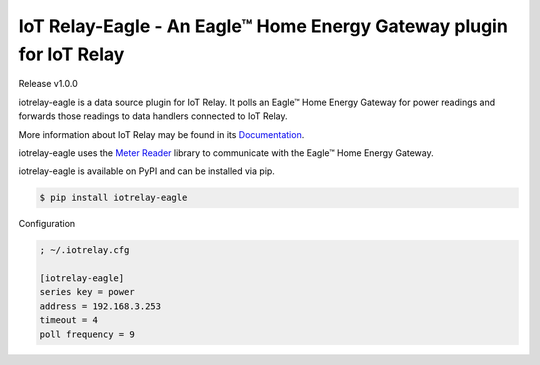 IoT Relay-Eagle  -  An Eagle™ Home Energy Gateway plugin for IoT Relay
========================================================================
Release v1.0.0

iotrelay-eagle is a data source plugin for IoT Relay. It polls an
Eagle™ Home Energy Gateway for power readings and forwards those
readings to data handlers connected to IoT Relay.

More information about IoT Relay may be found in its
`Documentation <http://iot-relay.readthedocs.org>`_.

iotrelay-eagle uses the `Meter Reader
<https://github.com/eman/meter_reader>`_ library to communicate with
the Eagle™ Home Energy Gateway.

iotrelay-eagle is available on PyPI and can be installed via pip.

.. code-block:: bash

    $ pip install iotrelay-eagle


Configuration

.. code-block:: ini

    ; ~/.iotrelay.cfg

    [iotrelay-eagle]
    series key = power
    address = 192.168.3.253
    timeout = 4
    poll frequency = 9

